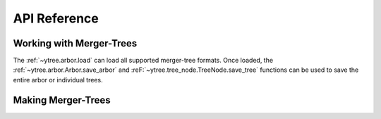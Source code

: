 .. _api-reference:

API Reference
=============

Working with Merger-Trees
-------------------------

The :ref:`~ytree.arbor.load` can load all supported
merger-tree formats.  Once loaded, the
:ref:`~ytree.arbor.Arbor.save_arbor` and
:reF:`~ytree.tree_node.TreeNode.save_tree` functions can be
used to save the entire arbor or individual trees.

.. autosummary::
   :toctree: generated/

   ~ytree.arbor.load
   ~ytree.arbor.Arbor.save_arbor
   ~ytree.tree_node.TreeNode.save_tree
   ~ytree.tree_node.TreeNode._line
   ~ytree.tree_node.TreeNode._tree
   ~ytree.arbor.Arbor.set_selector
   ~ytree.tree_node_selector.TreeNodeSelector
   ~ytree.tree_node_selector.add_tree_node_selector
   ~ytree.tree_node_selector.max_field_value
   ~ytree.tree_node_selector.min_field_value

Making Merger-Trees
-------------------

.. autosummary::
   :toctree: generated/

   ~ytree.tree_farm.TreeFarm
   ~ytree.tree_farm.TreeFarm.trace_ancestors
   ~ytree.tree_farm.TreeFarm.trace_descendents
   ~ytree.tree_farm.TreeFarm.set_selector
   ~ytree.tree_farm.TreeFarm.set_ancestry_checker
   ~ytree.tree_farm.TreeFarm.set_ancestry_filter
   ~ytree.tree_farm.TreeFarm.set_ancestry_short
   ~ytree.ancestry_checker.AncestryChecker
   ~ytree.ancestry_checker.add_ancestry_checker
   ~ytree.ancestry_checker.common_ids
   ~ytree.ancestry_filter.AncestryFilter
   ~ytree.ancestry_filter.add_ancestry_filter
   ~ytree.ancestry_filter.most_massive
   ~ytree.ancestry_short.AncestryShort
   ~ytree.ancestry_short.add_ancestry_short
   ~ytree.ancestry_short.above_mass_fraction
   ~ytree.halo_selector.HaloSelector
   ~ytree.halo_selector.add_halo_selector
   ~ytree.halo_selector.sphere_selector
   ~ytree.halo_selector.all_selector
